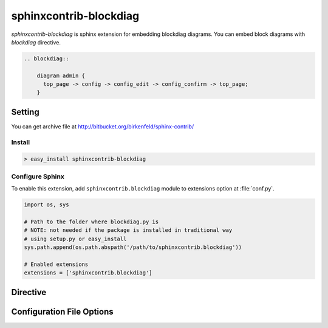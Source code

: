 =======================
sphinxcontrib-blockdiag
=======================

`sphinxcontrib-blockdiag` is sphinx extension for embedding blockdiag diagrams.
You can embed block diagrams with `blockdiag` directive.

.. code-block:: text

   .. blockdiag::

       diagram admin {
         top_page -> config -> config_edit -> config_confirm -> top_page;
       }

.. blockdiag::

    diagram admin {
      top_page -> config -> config_edit -> config_confirm -> top_page;
    }

Setting
=======

.. You can see available package at `PyPI <http://pypi.python.org/pypi/sphinxcontrib-blockdiag>`_.

You can get archive file at http://bitbucket.org/birkenfeld/sphinx-contrib/

Install
-------

.. code-block:: bash

   > easy_install sphinxcontrib-blockdiag


Configure Sphinx
----------------

To enable this extension, add ``sphinxcontrib.blockdiag`` module to extensions 
option at :file:`conf.py`. 

.. code-block:: python

   import os, sys

   # Path to the folder where blockdiag.py is
   # NOTE: not needed if the package is installed in traditional way
   # using setup.py or easy_install
   sys.path.append(os.path.abspath('/path/to/sphinxcontrib.blockdiag'))

   # Enabled extensions
   extensions = ['sphinxcontrib.blockdiag']


Directive
=========

.. describe:: .. blockdiag:: [filename]

   This directive insert a block diagram into the generated document.
   If filename is specified, sphinx reads external file as source script of blockfile.
   In another case, blockdiag directive takes code block as source script.

   Examples::

      .. blockdiag:: foobar.diag

      .. blockdiag::

         diagram {
            // some diagrams are here.
         }


Configuration File Options
==========================

.. confval:: blockdiag_fontpath

   This is a path for renderring fonts. You can use truetype font (.ttf) file path.

.. confval:: blockdiag_antialias

   If :confval:`blockdiag_antialias`: is True, blockdiag generates images
   with anti-alias filter.
